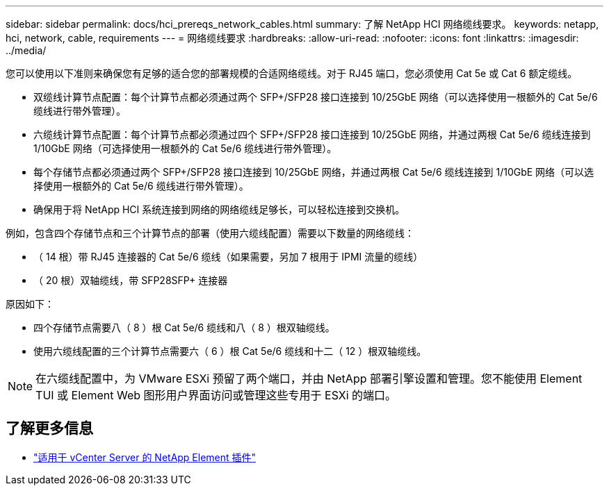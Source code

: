 ---
sidebar: sidebar 
permalink: docs/hci_prereqs_network_cables.html 
summary: 了解 NetApp HCI 网络缆线要求。 
keywords: netapp, hci, network, cable, requirements 
---
= 网络缆线要求
:hardbreaks:
:allow-uri-read: 
:nofooter: 
:icons: font
:linkattrs: 
:imagesdir: ../media/


[role="lead"]
您可以使用以下准则来确保您有足够的适合您的部署规模的合适网络缆线。对于 RJ45 端口，您必须使用 Cat 5e 或 Cat 6 额定缆线。

* 双缆线计算节点配置：每个计算节点都必须通过两个 SFP+/SFP28 接口连接到 10/25GbE 网络（可以选择使用一根额外的 Cat 5e/6 缆线进行带外管理）。
* 六缆线计算节点配置：每个计算节点都必须通过四个 SFP+/SFP28 接口连接到 10/25GbE 网络，并通过两根 Cat 5e/6 缆线连接到 1/10GbE 网络（可选择使用一根额外的 Cat 5e/6 缆线进行带外管理）。
* 每个存储节点都必须通过两个 SFP+/SFP28 接口连接到 10/25GbE 网络，并通过两根 Cat 5e/6 缆线连接到 1/10GbE 网络（可以选择使用一根额外的 Cat 5e/6 缆线进行带外管理）。
* 确保用于将 NetApp HCI 系统连接到网络的网络缆线足够长，可以轻松连接到交换机。


例如，包含四个存储节点和三个计算节点的部署（使用六缆线配置）需要以下数量的网络缆线：

* （ 14 根）带 RJ45 连接器的 Cat 5e/6 缆线（如果需要，另加 7 根用于 IPMI 流量的缆线）
* （ 20 根）双轴缆线，带 SFP28SFP+ 连接器


原因如下：

* 四个存储节点需要八（ 8 ）根 Cat 5e/6 缆线和八（ 8 ）根双轴缆线。
* 使用六缆线配置的三个计算节点需要六（ 6 ）根 Cat 5e/6 缆线和十二（ 12 ）根双轴缆线。



NOTE: 在六缆线配置中，为 VMware ESXi 预留了两个端口，并由 NetApp 部署引擎设置和管理。您不能使用 Element TUI 或 Element Web 图形用户界面访问或管理这些专用于 ESXi 的端口。

[discrete]
== 了解更多信息

* https://docs.netapp.com/us-en/vcp/index.html["适用于 vCenter Server 的 NetApp Element 插件"^]

